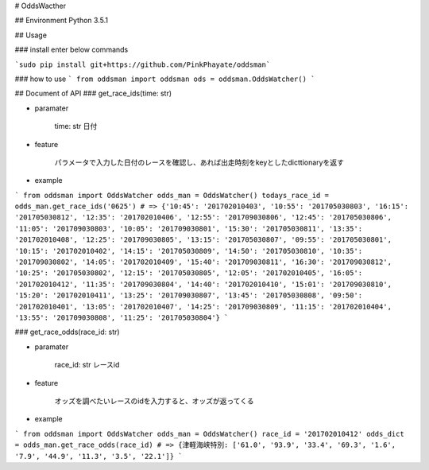 # OddsWacther

## Environment
Python 3.5.1

## Usage

### install
enter below commands

```sudo pip install git+https://github.com/PinkPhayate/oddsman```

### how to use
```
from oddsman import oddsman
ods = oddsman.OddsWatcher()
```

## Document of API
### get\_race\_ids(time: str)

* paramater

	time: str	日付

* feature
	
	パラメータで入力した日付のレースを確認し、あれば出走時刻をkeyとしたdicttionaryを返す

* example

```
from oddsman import OddsWatcher
odds_man = OddsWatcher()
todays_race_id = odds_man.get_race_ids('0625')
# => {'10:45': '201702010403', '10:55': '201705030803', '16:15': '201705030812', '12:35': '201702010406', '12:55': '201709030806', '12:45': '201705030806', '11:05': '201709030803', '10:05': '201709030801', '15:30': '201705030811', '13:35': '201702010408', '12:25': '201709030805', '13:15': '201705030807', '09:55': '201705030801', '10:15': '201702010402', '14:15': '201705030809', '14:50': '201705030810', '10:35': '201709030802', '14:05': '201702010409', '15:40': '201709030811', '16:30': '201709030812', '10:25': '201705030802', '12:15': '201705030805', '12:05': '201702010405', '16:05': '201702010412', '11:35': '201709030804', '14:40': '201702010410', '15:01': '201709030810', '15:20': '201702010411', '13:25': '201709030807', '13:45': '201705030808', '09:50': '201702010401', '13:05': '201702010407', '14:25': '201709030809', '11:15': '201702010404', '13:55': '201709030808', '11:25': '201705030804'}
```

### get\_race\_odds(race\_id: str)

* paramater

	race\_id: str	レースid

* feature
	
	オッズを調べたいレースのidを入力すると、オッズが返ってくる

* example

```
from oddsman import OddsWatcher
odds_man = OddsWatcher()
race_id = '201702010412'
odds_dict = odds_man.get_race_odds(race_id)
# => {津軽海峡特別: ['61.0', '93.9', '33.4', '69.3', '1.6', '7.9', '44.9', '11.3', '3.5', '22.1']}
```
